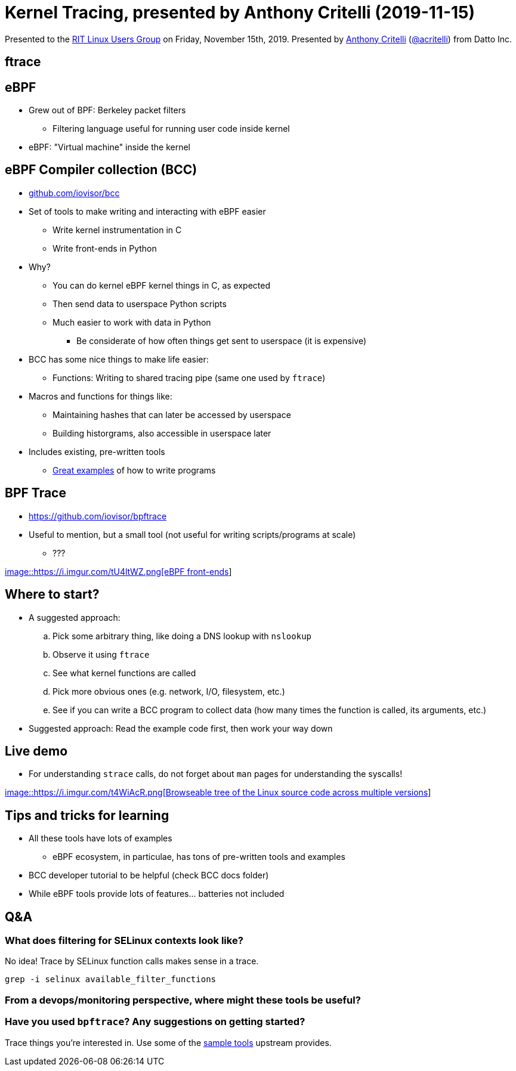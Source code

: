 = Kernel Tracing, presented by Anthony Critelli (2019-11-15)

Presented to the https://ritlug.com/[RIT Linux Users Group] on Friday, November 15th, 2019.
Presented by https://acritelli.com/[Anthony Critelli] (https://github.com/acritelli[@acritelli]) from Datto Inc.

== ftrace

== eBPF

* Grew out of BPF: Berkeley packet filters
** Filtering language useful for running user code inside kernel
* eBPF: "Virtual machine" inside the kernel

== eBPF Compiler collection (BCC)

* https://github.com/iovisor/bcc[github.com/iovisor/bcc]
* Set of tools to make writing and interacting with eBPF easier
** Write kernel instrumentation in C
** Write front-ends in Python
* Why?
** You can do kernel eBPF kernel things in C, as expected
** Then send data to userspace Python scripts
** Much easier to work with data in Python
*** Be considerate of how often things get sent to userspace (it is expensive)
* BCC has some nice things to make life easier:
** Functions: Writing to shared tracing pipe (same one used by `ftrace`)
* Macros and functions for things like:
** Maintaining hashes that can later be accessed by userspace
** Building historgrams, also accessible in userspace later
* Includes existing, pre-written tools
** https://github.com/iovisor/bcc[Great examples] of how to write programs

== BPF Trace

* https://github.com/iovisor/bpftrace
* Useful to mention, but a small tool (not useful for writing scripts/programs at scale)
** ???

http://brendangregg.com/ebpf.html[image::https://i.imgur.com/tU4ltWZ.png[eBPF front-ends]]

== Where to start?

* A suggested approach:
.. Pick some arbitrary thing, like doing a DNS lookup with `nslookup`
.. Observe it using `ftrace`
.. See what kernel functions are called
.. Pick more obvious ones (e.g. network, I/O, filesystem, etc.)
..  See if you can write a BCC program to collect data (how many times the function is called, its arguments, etc.)
* Suggested approach: Read the example code first, then work your way down

== Live demo

* For understanding `strace` calls, do not forget about `man` pages for understanding the syscalls!

https://elixir.bootlin.com/linux/latest/source[image::https://i.imgur.com/t4WiAcR.png[Browseable tree of the Linux source code across multiple versions]]

== Tips and tricks for learning

* All these tools have lots of examples
** eBPF ecosystem, in particulae, has tons of pre-written tools and examples
* BCC developer tutorial to be helpful (check BCC docs folder)
* While eBPF tools provide lots of features… batteries not included

== Q&A

=== What does filtering for SELinux contexts look like?

No idea!
Trace by SELinux function calls makes sense in a trace.

[source,bash]
----
grep -i selinux available_filter_functions
----

=== From a devops/monitoring perspective, where might these tools be useful?

=== Have you used `bpftrace`? Any suggestions on getting started?

Trace things you're interested in.
Use some of the https://github.com/iovisor/bpftrace/blob/master/tools/execsnoop_example.txt[sample tools] upstream provides.
